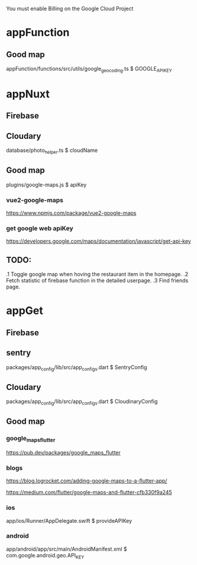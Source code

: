 You must enable Billing on the Google Cloud Project

* appFunction
** Good map
   appFunction/functions/src/utils/google_geocoding.ts
   $ GOOGLE_API_KEY

* appNuxt

** Firebase
** Cloudary
   database/photo_helper.ts
   $ cloudName
 
** Good map
   plugins/google-maps.js
   $ apiKey
*** vue2-google-maps
   https://www.npmjs.com/package/vue2-google-maps
*** get google web apiKey
   https://developers.google.com/maps/documentation/javascript/get-api-key

** TODO:
   .1 Toggle google map when hoving the restaurant item in the homepage.
   .2 Fetch statistic of firebase function in the detailed userpage.
   .3 Find friends page.

* appGet
** Firebase
** sentry
  packages/app_config/lib/src/app_configs.dart
  $ SentryConfig

** Cloudary
  packages/app_config/lib/src/app_configs.dart
  $ CloudinaryConfig

** Good map
*** google_maps_flutter
  https://pub.dev/packages/google_maps_flutter
  
*** blogs
  https://blog.logrocket.com/adding-google-maps-to-a-flutter-app/

  https://medium.com/flutter/google-maps-and-flutter-cfb330f9a245
  
*** ios
  app/ios/Runner/AppDelegate.swift
  $ provideAPIKey
*** android  
  app/android/app/src/main/AndroidManifest.xml
  $ com.google.android.geo.API_KEY

